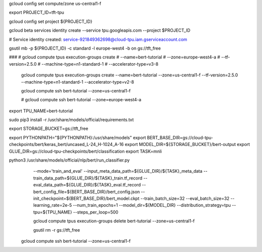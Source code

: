 
gcloud config set compute/zone us-central1-f


export PROJECT_ID=tft-tpu

gcloud config set project ${PROJECT_ID}

gcloud beta services identity create --service tpu.googleapis.com --project $PROJECT_ID

# Service identity created: service-921849362698@cloud-tpu.iam.gserviceaccount.com

gsutil mb -p ${PROJECT_ID} -c standard -l europe-west4 -b on gs://tft_free

###
# gcloud compute tpus execution-groups create \
#  --name=bert-tutorial \
#  --zone=europe-west4-a \
#  --tf-version=2.5.0 \
#  --machine-type=n1-standard-1 \
#  --accelerator-type=v3-8


 gcloud compute tpus execution-groups create \
 --name=bert-tutorial \
 --zone=us-central1-f \
 --tf-version=2.5.0 \
 --machine-type=n1-standard-1 \
 --accelerator-type=v2-8

 gcloud compute ssh bert-tutorial --zone=us-central1-f

 # gcloud compute ssh bert-tutorial --zone=europe-west4-a

export TPU_NAME=bert-tutorial

sudo pip3 install -r /usr/share/models/official/requirements.txt

export STORAGE_BUCKET=gs://tft_free

export PYTHONPATH="${PYTHONPATH}:/usr/share/models"
export BERT_BASE_DIR=gs://cloud-tpu-checkpoints/bert/keras_bert/uncased_L-24_H-1024_A-16
export MODEL_DIR=${STORAGE_BUCKET}/bert-output
export GLUE_DIR=gs://cloud-tpu-checkpoints/bert/classification
export TASK=mnli

python3 /usr/share/models/official/nlp/bert/run_classifier.py \
  --mode='train_and_eval' \
  --input_meta_data_path=${GLUE_DIR}/${TASK}_meta_data \
  --train_data_path=${GLUE_DIR}/${TASK}_train.tf_record \
  --eval_data_path=${GLUE_DIR}/${TASK}_eval.tf_record \
  --bert_config_file=${BERT_BASE_DIR}/bert_config.json \
  --init_checkpoint=${BERT_BASE_DIR}/bert_model.ckpt \
  --train_batch_size=32 \
  --eval_batch_size=32 \
  --learning_rate=2e-5 \
  --num_train_epochs=1 \
  --model_dir=${MODEL_DIR} \
  --distribution_strategy=tpu \
  --tpu=${TPU_NAME} \
  --steps_per_loop=500


  gcloud compute tpus execution-groups delete bert-tutorial \
  --zone=us-central1-f

  gsutil rm -r gs://tft_free



 gcloud compute ssh bert-tutorial --zone=us-central1-f
